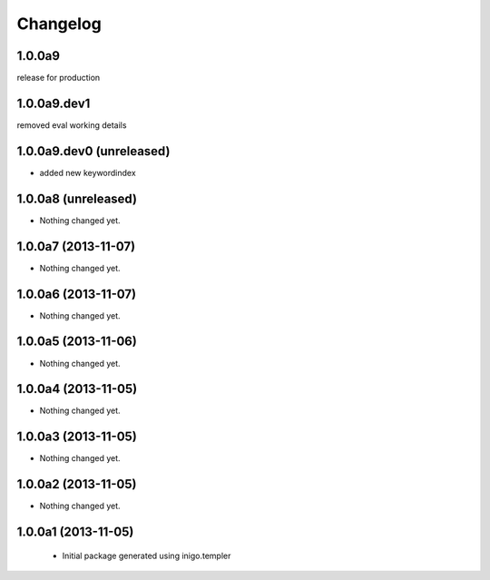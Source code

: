 Changelog
=========

1.0.0a9
------------
release for production

1.0.0a9.dev1
--------------------
removed eval working details

1.0.0a9.dev0 (unreleased)
--------------------

- added new keywordindex


1.0.0a8 (unreleased)
--------------------

- Nothing changed yet.


1.0.0a7 (2013-11-07)
--------------------

- Nothing changed yet.


1.0.0a6 (2013-11-07)
--------------------

- Nothing changed yet.


1.0.0a5 (2013-11-06)
--------------------

- Nothing changed yet.


1.0.0a4 (2013-11-05)
--------------------

- Nothing changed yet.


1.0.0a3 (2013-11-05)
--------------------

- Nothing changed yet.


1.0.0a2 (2013-11-05)
--------------------

- Nothing changed yet.


1.0.0a1 (2013-11-05)
--------------------

 - Initial package generated using inigo.templer
